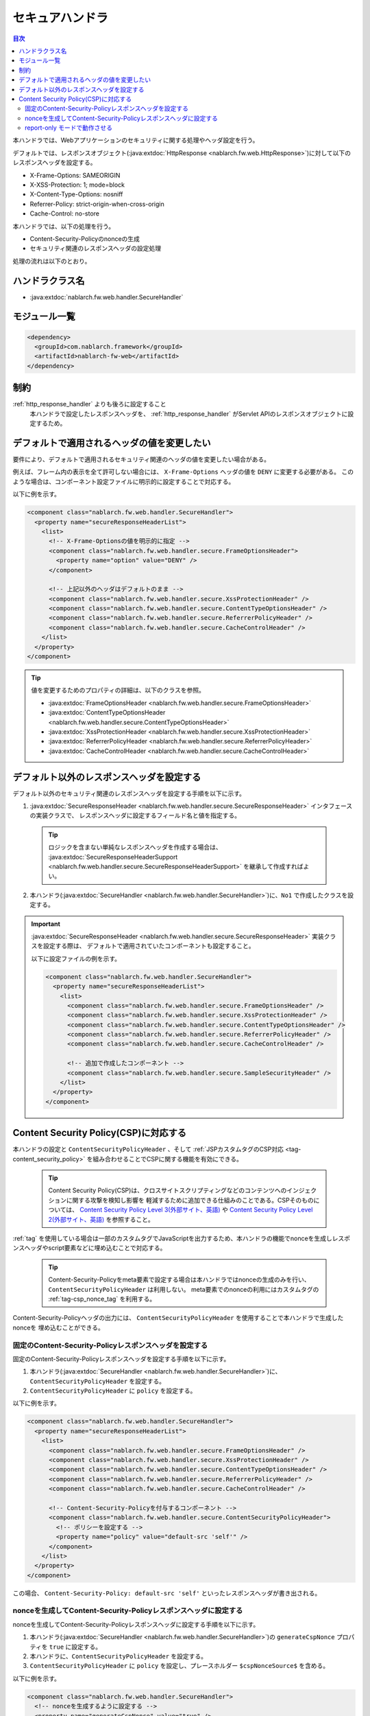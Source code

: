 .. _secure_handler:

セキュアハンドラ
==================================================
.. contents:: 目次
  :depth: 3
  :local:

本ハンドラでは、Webアプリケーションのセキュリティに関する処理やヘッダ設定を行う。

デフォルトでは、レスポンスオブジェクト(:java:extdoc:`HttpResponse <nablarch.fw.web.HttpResponse>`)に対して以下のレスポンスヘッダを設定する。

* X-Frame-Options: SAMEORIGIN
* X-XSS-Protection: 1; mode=block
* X-Content-Type-Options: nosniff
* Referrer-Policy: strict-origin-when-cross-origin
* Cache-Control: no-store


本ハンドラでは、以下の処理を行う。

* Content-Security-Policyのnonceの生成
* セキュリティ関連のレスポンスヘッダの設定処理

処理の流れは以下のとおり。

.. image:: ../images/SecureHandler/flow.png
  :scale: 85
  
ハンドラクラス名
--------------------------------------------------
* :java:extdoc:`nablarch.fw.web.handler.SecureHandler`

モジュール一覧
--------------------------------------------------
.. code-block:: xml

  <dependency>
    <groupId>com.nablarch.framework</groupId>
    <artifactId>nablarch-fw-web</artifactId>
  </dependency>

制約
------------------------------
:ref:`http_response_handler` よりも後ろに設定すること
  本ハンドラで設定したレスポンスヘッダを、 :ref:`http_response_handler` がServlet APIのレスポンスオブジェクトに設定するため。

デフォルトで適用されるヘッダの値を変更したい
--------------------------------------------------
要件により、デフォルトで適用されるセキュリティ関連のヘッダの値を変更したい場合がある。

例えば、フレーム内の表示を全て許可しない場合には、 ``X-Frame-Options`` ヘッダの値を ``DENY`` に変更する必要がある。
このような場合は、コンポーネント設定ファイルに明示的に設定することで対応する。

以下に例を示す。

.. code-block:: xml

  <component class="nablarch.fw.web.handler.SecureHandler">
    <property name="secureResponseHeaderList">
      <list>
        <!-- X-Frame-Optionsの値を明示的に指定 -->
        <component class="nablarch.fw.web.handler.secure.FrameOptionsHeader">
          <property name="option" value="DENY" />
        </component>

        <!-- 上記以外のヘッダはデフォルトのまま -->
        <component class="nablarch.fw.web.handler.secure.XssProtectionHeader" />
        <component class="nablarch.fw.web.handler.secure.ContentTypeOptionsHeader" />
        <component class="nablarch.fw.web.handler.secure.ReferrerPolicyHeader" />
        <component class="nablarch.fw.web.handler.secure.CacheControlHeader" />
      </list>
    </property>
  </component>

.. tip::

  値を変更するためのプロパティの詳細は、以下のクラスを参照。

  * :java:extdoc:`FrameOptionsHeader <nablarch.fw.web.handler.secure.FrameOptionsHeader>`
  * :java:extdoc:`ContentTypeOptionsHeader <nablarch.fw.web.handler.secure.ContentTypeOptionsHeader>`
  * :java:extdoc:`XssProtectionHeader <nablarch.fw.web.handler.secure.XssProtectionHeader>`
  * :java:extdoc:`ReferrerPolicyHeader <nablarch.fw.web.handler.secure.ReferrerPolicyHeader>`
  * :java:extdoc:`CacheControlHeader <nablarch.fw.web.handler.secure.CacheControlHeader>`


デフォルト以外のレスポンスヘッダを設定する
-------------------------------------------------------
デフォルト以外のセキュリティ関連のレスポンスヘッダを設定する手順を以下に示す。

1. :java:extdoc:`SecureResponseHeader <nablarch.fw.web.handler.secure.SecureResponseHeader>` インタフェースの実装クラスで、
   レスポンスヘッダに設定するフィールド名と値を指定する。

  .. tip::
    ロジックを含まない単純なレスポンスヘッダを作成する場合は、
    :java:extdoc:`SecureResponseHeaderSupport <nablarch.fw.web.handler.secure.SecureResponseHeaderSupport>`
    を継承して作成すればよい。

2. 本ハンドラ(:java:extdoc:`SecureHandler <nablarch.fw.web.handler.SecureHandler>`)に、``No1`` で作成したクラスを設定する。

.. important::

  :java:extdoc:`SecureResponseHeader <nablarch.fw.web.handler.secure.SecureResponseHeader>` 実装クラスを設定する際は、
  デフォルトで適用されていたコンポーネントも設定すること。

  以下に設定ファイルの例を示す。

  .. code-block:: xml

    <component class="nablarch.fw.web.handler.SecureHandler">
      <property name="secureResponseHeaderList">
        <list>
          <component class="nablarch.fw.web.handler.secure.FrameOptionsHeader" />
          <component class="nablarch.fw.web.handler.secure.XssProtectionHeader" />
          <component class="nablarch.fw.web.handler.secure.ContentTypeOptionsHeader" />
          <component class="nablarch.fw.web.handler.secure.ReferrerPolicyHeader" />
          <component class="nablarch.fw.web.handler.secure.CacheControlHeader" />

          <!-- 追加で作成したコンポーネント -->
          <component class="nablarch.fw.web.handler.secure.SampleSecurityHeader" />
        </list>
      </property>
    </component>

.. _content_security_policy:

Content Security Policy(CSP)に対応する
-------------------------------------------------------
本ハンドラの設定と ``ContentSecurityPolicyHeader`` 、そして :ref:`JSPカスタムタグのCSP対応 <tag-content_security_policy>` を組み合わせることでCSPに関する機能を有効にできる。

  .. tip::
    Content Security Policy(CSP)は、クロスサイトスクリプティングなどのコンテンツへのインジェクションに関する攻撃を検知し影響を
    軽減するために追加できる仕組みのことである。CSPそのものについては、 `Content Security Policy Level 3(外部サイト、英語) <https://www.w3.org/TR/CSP3/>`_ や
    `Content Security Policy Level 2(外部サイト、英語) <https://www.w3.org/TR/CSP2/>`_ を参照すること。

:ref:`tag` を使用している場合は一部のカスタムタグでJavaScriptを出力するため、本ハンドラの機能でnonceを生成しレスポンスヘッダやscript要素などに埋め込むことで対応する。

  .. tip::
    Content-Security-Policyをmeta要素で設定する場合は本ハンドラではnonceの生成のみを行い、 ``ContentSecurityPolicyHeader`` は利用しない。
    meta要素でのnonceの利用にはカスタムタグの :ref:`tag-csp_nonce_tag` を利用する。

Content-Security-Policyヘッダの出力には、 ``ContentSecurityPolicyHeader`` を使用することで本ハンドラで生成したnonceを
埋め込むことができる。

固定のContent-Security-Policyレスポンスヘッダを設定する
^^^^^^^^^^^^^^^^^^^^^^^^^^^^^^^^^^^^^^^^^^^^^^^^^^^^^^^^^

固定のContent-Security-Policyレスポンスヘッダを設定する手順を以下に示す。

1. 本ハンドラ(:java:extdoc:`SecureHandler <nablarch.fw.web.handler.SecureHandler>`)に、 ``ContentSecurityPolicyHeader`` を設定する。

2. ``ContentSecurityPolicyHeader`` に ``policy`` を設定する。


以下に例を示す。

.. code-block:: xml

  <component class="nablarch.fw.web.handler.SecureHandler">
    <property name="secureResponseHeaderList">
      <list>
        <component class="nablarch.fw.web.handler.secure.FrameOptionsHeader" />
        <component class="nablarch.fw.web.handler.secure.XssProtectionHeader" />
        <component class="nablarch.fw.web.handler.secure.ContentTypeOptionsHeader" />
        <component class="nablarch.fw.web.handler.secure.ReferrerPolicyHeader" />
        <component class="nablarch.fw.web.handler.secure.CacheControlHeader" />

        <!-- Content-Security-Policyを付与するコンポーネント -->
        <component class="nablarch.fw.web.handler.secure.ContentSecurityPolicyHeader">
          <!-- ポリシーを設定する -->
          <property name="policy" value="default-src 'self'" />
        </component>
      </list>
    </property>
  </component>

この場合、 ``Content-Security-Policy: default-src 'self'`` といったレスポンスヘッダが書き出される。
   
nonceを生成してContent-Security-Policyレスポンスヘッダに設定する
^^^^^^^^^^^^^^^^^^^^^^^^^^^^^^^^^^^^^^^^^^^^^^^^^^^^^^^^^^^^^^^^^

nonceを生成してContent-Security-Policyレスポンスヘッダに設定する手順を以下に示す。

1. 本ハンドラ(:java:extdoc:`SecureHandler <nablarch.fw.web.handler.SecureHandler>`)の ``generateCspNonce`` プロパティを ``true`` に設定する。

2. 本ハンドラに、``ContentSecurityPolicyHeader`` を設定する。

3. ``ContentSecurityPolicyHeader`` に ``policy`` を設定し、プレースホルダー ``$cspNonceSource$`` を含める。

以下に例を示す。

.. code-block:: xml

  <component class="nablarch.fw.web.handler.SecureHandler">
    <!-- nonceを生成するように設定する -->
    <property name="generateCspNonce" value="true" />
    <property name="secureResponseHeaderList">
      <list>
        <component class="nablarch.fw.web.handler.secure.FrameOptionsHeader" />
        <component class="nablarch.fw.web.handler.secure.XssProtectionHeader" />
        <component class="nablarch.fw.web.handler.secure.ContentTypeOptionsHeader" />
        <component class="nablarch.fw.web.handler.secure.ReferrerPolicyHeader" />
        <component class="nablarch.fw.web.handler.secure.CacheControlHeader" />

        <!-- Content-Security-Policyを付与するコンポーネント -->
        <component class="nablarch.fw.web.handler.secure.ContentSecurityPolicyHeader">
          <!-- nonceを含んだポリシーを設定する -->
          <property name="policy" value="default-src 'self' '$cspNonceSource$'" />
        </component>
      </list>
    </property>
  </component>

この場合プレースホルダー ``$cspNonceSource$`` は ``nonce-[本ハンドラで生成されたnonce]`` に置換され、たとえば ``Content-Security-Policy: default-src 'self' 'nonce-DhcnhD3khTMePgXwdayK9BsMqXjhguVV'`` のようなレスポンスヘッダとして書き出される。

本ハンドラではnonceをリクエストの都度生成する。
生成したnonceはリクエストスコープに格納され、 :ref:`tag` の動作を以下のように変更する。

* script要素を生成するカスタムタグの場合、生成したnonceを自動でnonce属性に設定する。
* onclick属性にサブミット用の関数呼び出しを設定するカスタムタグは、その内容をscript要素に出力するように変更する。

またContent-Security-Policyをmeta要素で設定したい場合や、独自のscript要素にnonceを設定したい場合に使えるカスタムタグも有効になる。

詳しくは :ref:`JSPカスタムタグのCSP対応 <tag-content_security_policy>` を参照すること。

.. important::
  ``generateCspNonce`` プロパティを ``true`` にした場合に :ref:`tag` が生成するJavaScriptは、Internet Explorer 11では動作しないものになる。
  このため開発するアプリケーションの動作対象環境にInternet Explorer 11が含まれており、かつNablarchの :ref:`tag` を使用する場合はCSPに関する機能は利用できない。

report-only モードで動作させる
^^^^^^^^^^^^^^^^^^^^^^^^^^^^^^^^^^^^^^^^^^^^^^^^^^^^^^^^^

report-only モードで動作させる場合は ``reportOnly`` を ``true`` に設定する。

以下に例を示す。

.. code-block:: xml

  <component class="nablarch.fw.web.handler.SecureHandler">
    <property name="secureResponseHeaderList">
      <list>
        <component class="nablarch.fw.web.handler.secure.FrameOptionsHeader" />
        <component class="nablarch.fw.web.handler.secure.XssProtectionHeader" />
        <component class="nablarch.fw.web.handler.secure.ContentTypeOptionsHeader" />
        <component class="nablarch.fw.web.handler.secure.ReferrerPolicyHeader" />
        <component class="nablarch.fw.web.handler.secure.CacheControlHeader" />

        <component class="nablarch.fw.web.handler.secure.ContentSecurityPolicyHeader">
          <property name="policy" value="default-src 'self'; report-uri http://example.com/report" />
          <!-- report-onlyモードで動作させる -->
          <property name="reportOnly" value="true" />
        </component>
      </list>
    </property>
  </component>

この場合、 ``Content-Security-Policy-Report-Only: default-src 'src'; report-uri http://example.com/report`` といったレスポンスヘッダが書き出される。
